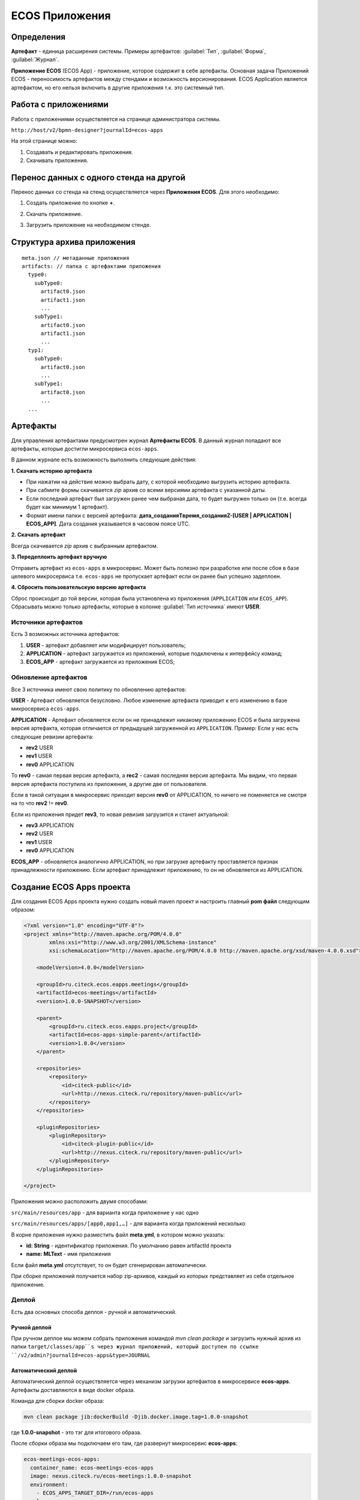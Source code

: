 ECOS Приложения
===============

Определения
--------------

**Артефакт** - единица расширения системы. Примеры артефактов: :guilabel:`Тип`, :guilabel:`Форма`, :guilabel:`Журнал`.

**Приложение ECOS** (ECOS App) - приложение, которое содержит в себе артефакты. Основная задача Приложений ECOS - переносимость артефактов между стендами и возможность версионирования. ECOS Application является артефактом, но его нельзя включить в другие приложения т.к. это системный тип.

Работа с приложениями 
-----------------------

Работа с приложениями осуществляется на странице администратора системы.

``http://host/v2/bpmn-designer?journalId=ecos-apps``

.. image:: _static/apps_page.png
       :width: 600       
       :align: center
       :alt: ECOS apps

На этой странице можно:

1. Cоздавать и редактировать приложения.
2. Скачивать приложения.

Перенос данных с одного стенда на другой
------------------------------------------

Перенос данных со стенда на стенд осуществляется через **Приложения ECOS**. Для этого необходимо:

1. Создать приложение по кнопке **+**.

.. image:: _static/new_app.png
       :width: 600       
       :align: center
       :alt: Создать приложение

2. Скачать приложение.

.. image:: _static/apps_page_1.png
       :width: 600       
       :align: center
       :alt: Скачать приложение

3. Загрузить приложение на необходимом стенде.

.. image:: _static/apps_page_2.png
       :width: 600       
       :align: center
       :alt: Скачать приложение

Структура архива приложения
----------------------------

::

  meta.json // метаданные приложения
  artifacts: // папка с артефактами приложения
    type0:
      subType0:
        artifact0.json
        artifact1.json
        ...
      subType1:
        artifact0.json
        artifact1.json
        ...
    typ1:
      subType0:
        artifact0.json
        ...
      subType1:
        artifact0.json
        ...
    ...

Артефакты
----------

Для управления артефактами предусмотрен журнал **Артефакты ECOS**. В данный журнал попадают все артефакты, которые достигли микросервиса ``ecos-apps``. 

.. image:: _static/artifacts.png
       :width: 600       
       :align: center
       :alt: Артефакты

В данном журнале есть возможность выполнить следующие действия:

.. image:: _static/artifacts_2.png
       :width: 200       
       :align: center

**1. Скачать историю артефакта**

* При нажатии на действие можно выбрать дату, с которой необходимо выгрузить историю артефакта.
* При сабмите формы скачивается *zip* архив со всеми версиями артефакта с указанной даты.
* Если последний артефакт был загружен ранее чем выбраная дата, то будет выгружен только он (т.е. всегда будет как минимум 1 артефакт).
* Формат имени папки с версией артефакта: **дата_созданияTвремя_созданияZ-[USER | APPLICATION | ECOS_APP]**. Дата создания указывается в часовом поясе UTC.

.. image:: _static/artifact-history.png
       :width: 600       
       :align: center
       :alt: Версия артефакта

**2. Скачать артефакт**

Всегда скачивается *zip* архив с выбранным артефактом.

**3. Передеплоить артефакт вручную**

Отправить артефакт из ``ecos-apps`` в микросервис. Может быть полезно при разработке или после сбоя в базе целевого микросервиса т.е. ``ecos-apps`` не пропускает артефакт если он ранее был успешно задеплоен.

**4. Сбросить пользовательскую версию артефакта**

Сброс происходит до той версии, которая была установлена из приложения (``APPLICATION`` или ``ECOS_APP``). Сбрасывать можно только артефакты, которые в колонке :guilabel:`Тип источника` имеют **USER**.

Источники артефактов
~~~~~~~~~~~~~~~~~~~~

Есть 3 возможных источника артефактов:

1. **USER** - артефакт добавляет или модифицирует пользователь;
2. **APPLICATION** - артефакт загружается из приложений, которые подключены к интерфейсу команд;
3. **ECOS_APP** - артефакт загружается из приложения ECOS;

Обновление артефактов
~~~~~~~~~~~~~~~~~~~~~

Все 3 источника имеют свою политику по обновлению артефактов:

**USER** - Артефакт обновляется безусловно. Любое изменение артефакта приводит к его изменению в базе микросервиса ``ecos-apps``.

**APPLICATION** - Артефакт обновляется если он не принадлежит никакому приложению ECOS и была загружена версия артефакта, которая отличается от предыдущей загруженной из ``APPLICATION``. Пример: Если у нас есть следующие ревизии артефакта:

- **rev2** USER
- **rev1** USER
- **rev0** APPLICATION

То **rev0** - самая первая версия артефакта, а **rec2** - самая последняя версия артефакта. Мы видим, что первая версия артефакта поступила из приложения, а другие две от пользователя.

Если в такой ситуации в микросервис приходит версия **rev0** от APPLICATION, то ничего не поменяется не смотря на то что **rev2** != **rev0**.

Если из приложения придет **rev3**, то новая ревизия загрузится и станет актуальной:

- **rev3** APPLICATION
- **rev2** USER
- **rev1** USER
- **rev0** APPLICATION

**ECOS_APP** - обновляется аналогично APPLICATION, но при загрузке артефакту проставляется признак принадлежности приложению. Если артефакт принадлежит приложению, то он не обновляется из APPLICATION.

Создание ECOS Apps проекта
---------------------------

Для создания ECOS Apps проекта нужно создать новый maven проект и настроить главный **pom файл** следующим образом:

.. code-block::

  <?xml version="1.0" encoding="UTF-8"?>
  <project xmlns="http://maven.apache.org/POM/4.0.0"
          xmlns:xsi="http://www.w3.org/2001/XMLSchema-instance"
          xsi:schemaLocation="http://maven.apache.org/POM/4.0.0 http://maven.apache.org/xsd/maven-4.0.0.xsd">

      <modelVersion>4.0.0</modelVersion>

      <groupId>ru.citeck.ecos.eapps.meetings</groupId>
      <artifactId>ecos-meetings</artifactId>
      <version>1.0.0-SNAPSHOT</version>

      <parent>
          <groupId>ru.citeck.ecos.eapps.project</groupId>
          <artifactId>ecos-apps-simple-parent</artifactId>
          <version>1.0.0</version>
      </parent>

      <repositories>
          <repository>
              <id>citeck-public</id>
              <url>http://nexus.citeck.ru/repository/maven-public</url>
          </repository>
      </repositories>

      <pluginRepositories>
          <pluginRepository>
              <id>citeck-plugin-public</id>
              <url>http://nexus.citeck.ru/repository/maven-public</url>
          </pluginRepository>
      </pluginRepositories>

  </project>

Приложения можно расположить двумя способами:

``src/main/resources/app`` - для варианта когда приложение у нас одно

``src/main/resources/apps/[app0,app1,…]`` - для варианта когда приложений несколько

В корне приложения нужно разместить файл **meta.yml**, в котором можно указать:

* **id: String** - идентификатор приложения. По умолчанию равен artifactId проекта
* **name: MLText** - имя приложения

Если файл **meta.yml** отсутствует, то он будет сгенерирован автоматически.

При сборке приложений получается набор zip-архивов, каждый из которых представляет из себя отдельное приложение.

Деплой
~~~~~~~

Есть два основных способа деплоя - ручной и автоматический.

Ручной деплой
""""""""""""""""""
При ручном деплое мы можем собрать приложения командой `mvn clean package` и загрузить нужный архив из папки ``target/classes/app``s через журнал приложений, который доступен по ссылке ``/v2/admin?journalId=ecos-apps&type=JOURNAL``

Автоматический деплой
""""""""""""""""""""""

Автоматический деплой осуществляется через механизм загрузки артефактов в микросервисе **ecos-apps**. Артефакты доставляются в виде docker образа.

Команда для сборки docker образа: 

.. code-block::

  mvn clean package jib:dockerBuild -Djib.docker.image.tag=1.0.0-snapshot 


где **1.0.0-snapshot** - это тэг для итогового образа.

После сборки образа мы подключаем его там, где развернут микросервис **ecos-apps**:

.. code-block::

  ecos-meetings-ecos-apps:
    container_name: ecos-meetings-ecos-apps
    image: nexus.citeck.ru/ecos-meetings:1.0.0-snapshot
    environment:
      - ECOS_APPS_TARGET_DIR=/run/ecos-apps
    volumes:
      - ./volumes/ecos-apps:/run/ecos-apps

Параметр **ECOS_APPS_TARGET_DIR** - это папка, в которую будут скопированы все приложения, которые лежат внутри образа. Копирование происходит с помощью shell скрипта. По завершении копирования приложений ECOS образ сразу же останавливается т.к. на этом его работа заканчивается.

Далее нам нужно подключить папку с артефактами (``./volumes/ecos-apps``) как volume в микросервис ecos-apps:

.. code-block::

  eapps-app-dev:
    container_name: eapps-app-dev
    image: nexus.citeck.ru/ecos-apps:2.6.0-snapshot
    ports:
      - 8089:8089
    environment:
      ...остальные_env_переменные...
      - ECOS_WEBAPP_EAPPS_ADDITIONAL_ARTIFACTS_LOCATIONS=/run/ecos-artifacts
    volumes:
      - ./volumes/ecos-apps:/run/ecos-artifacts/app/ecosapp

В env переменной мы передаем конфигурацию  **ECOS_WEBAPP_EAPPS_ADDITIONAL_ARTIFACTS_LOCATIONS**, которая указывает на дополнительные папки, из которых нужно загрузить артефакты (приложение ECOS тоже является артефактами с типом **app/ecosapp**).

Нашу папку с архивами мы должны подключить как volume в директорию ``$ECOS_WEBAPP_EAPPS_ADDITIONAL_ARTIFACTS_LOCATIONS/app/ecosapp``

При запуске микросервиса **ecos-apps** он начинает следить за директориями, которые указаны в **ECOS_WEBAPP_EAPPS_ADDITIONAL_ARTIFACTS_LOCATIONS**, и если приложения, которые там находятся изменяются, то микросервис автоматически их загружает к себе в БД и деплоит оттуда артефакты.